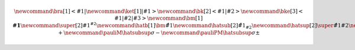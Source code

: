 
.. math::
    
    % https://latex.wikia.org/wiki/List_of_LaTeX_symbols
    % https://www.overleaf.com/learn/latex/Main_Page
    %
    % latex commands for quantum mechanics
    \newcommand{\bra}[1]{\left<#1\right|}
    \newcommand{\ket}[1]{\left|#1\right>}
    \newcommand{\bk}[2]{\left<#1\middle|#2\right>}
    \newcommand{\bke}[3]{\left<#1\middle|#2\middle|#3\right>}
    %
    % general shortcuts
    \newcommand{\bm}[1]{\boldsymbol{#1}}  % bold math
    \newcommand{\super}[2]{#1 {}^{#2}}  % superscript
    %
    % hats together with subscripts or superscript (e.g. for angular momentum)
    \newcommand{\hatb}[1]{\bm{\hat{#1}}}  % hat + bold
    \newcommand{\hatsub}[2]{\hat{{#1}_{#2}}}  % hat + subscript
    \newcommand{\hatsup}[2]{\super{\hat{#1}}{#2}}  % hat + superscript
    \newcommand{\hatsubsup}[3]{\super{\hat{#1}}{#3}_{#2}}  % hat + sub + superscript
    %
    % Pauli operators
    \newcommand{\pauliX}{\hatsubsup{\sigma}{X}{}}
    \newcommand{\pauliY}{\hatsubsup{\sigma}{Y}{}}
    \newcommand{\pauliZ}{\hatsubsup{\sigma}{Z}{}}
    \newcommand{\pauliP}{\hatsubsup{\sigma}{+}{}}
    \newcommand{\pauliM}{\hatsubsup{\sigma}{-}{}}
    \newcommand{\pauliPM}{\hatsubsup{\sigma}{\pm}{}}
    
.. about the Mathjax equation numbering
    https://github.com/readthedocs/sphinx_rtd_theme/pull/383
    https://github.com/dmey/synthia/commit/ee48def68bdb240bad68978f48d6dbb75b893e8b
